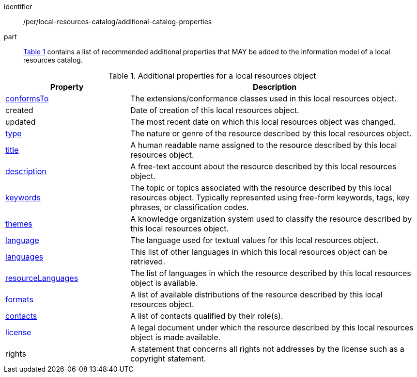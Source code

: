 [[per_local-resources-catalog_additional-catalog-properties]]

//[width="90%",cols="2,6a"]
//|===
//^|*Permission {counter:per-id}* |*/per/local-resources-catalog/additional-catalog-properties*
//
//<<local-resources-additional-properties>> contains a list of recommended additional properties that MAY be added to the information model of a local resources catalog.
//|===


[permission]
====
[%metadata]
identifier:: /per/local-resources-catalog/additional-catalog-properties
part:: <<local-resources-additional-properties>> contains a list of recommended additional properties that MAY be added to the information model of a local resources catalog.
====


[[local-resources-additional-properties]]
[reftext='{table-caption} {counter:table-num}']
.Additional properties for a local resources object
[cols="30,70",options="header"]
|===
|Property |Description
|<<sc_record_extensions,conformsTo>> |The extensions/conformance classes used in this local resources object.
|created |Date of creation of this local resources object.
|updated |The most recent date on which this local resources object was changed.
|<<sc_type,type>> |The nature or genre of the resource described by this local resources object.
|<<sc_title-description,title>> |A human readable name assigned to the resource described by this local resources object.
|<<sc_title-description,description>> |A free-text account about the resource described by this local resources object.
|<<sc_keywords_and_themes,keywords>> |The topic or topics associated with the resource described by this local resources object. Typically represented using free-form keywords, tags, key phrases, or classification codes.
|<<sc_keywords_and_themes,themes>> |A knowledge organization system used to classify the resource described by this local resources object.
|<<sc_record_language_handling,language>> |The language used for textual values for this local resources object.
|<<sc_record_language_handling,languages>> |This list of other languages in which this local resources object can be retrieved.
|<<sc_record_language_handling,resourceLanguages>> |The list of languages in which the resource described by this local resources object is available.
|<<sc_formats,formats>> |A list of available distributions of the resource described by this local resources object.
|<<sc_sc_contacts,contacts>> |A list of contacts qualified by their role(s).
|<<sc_license,license>> |A legal document under which the resource described by this local resources object is made available.
|rights |A statement that concerns all rights not addresses by the license such as a copyright statement.
|===
